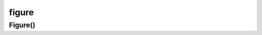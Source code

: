 .. py:module:: matplotlib.figure

figure
======

Figure()
--------

.. py:class:: Figure(**kwargs)

    Фигура

    * figsize - кортеж размера фигуры, по умолчанию задано в
      :py:attr:`matplotlib.rcParams` -> figure.figsize

    * dpi - количесвто точек на дюйм, по умолчанию задано в
      :py:attr:`matplotlib.rcParams` -> figure.dpi

    * facecolor - цвет фона фигуры, по умолчанию задано в
      :py:attr:`matplotlib.rcParams` -> figure.facecolor

    * edgecolor - цвет границ фигуры, по умолчанию задано в
      :py:attr:`matplotlib.rcParams` -> figure.edgecolor

    * linewidth - ширина линии фигуры, по умолчанию 0.0

    * frameon - по умолчанию None

    * subplotpars - по умолчанию None

    * tight_layout - по умолчанию задано в
      :py:attr:`matplotlib.rcParams` -> figure.autolayout

    .. code-block:: py

        fig = matplotlib.pyplot.figure()


    .. py:method:: add_subplot(numrows, numcols, fignum)

        Добавляет объект для рисования графика по укзанным координатам

        Вовзвращает :py:class:`matplotlib.axes.Axes`, объект для рисования графиков.

        .. code-block:: py

            ax = fig.add_subplot(111)
            ax1 = fig.add_subplot(1, 1, 1)
            ax2 = fig.add_subplot(1, 1, 1, axisbg='r', projection='polar')


    .. py:method:: text()

        Аналог :py:func:`matplotlib.pyplot.figtext`


    .. py:method:: suptitle()

        Аналог :py:func:`matplotlib.pyplot.suptitle`


